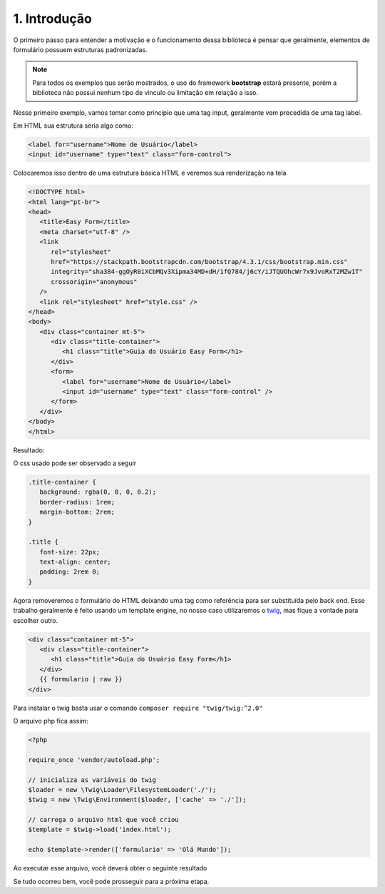 =============
1. Introdução
=============

O primeiro passo para entender a motivação e o funcionamento dessa biblioteca é pensar que
geralmente, elementos de formulário possuem estruturas padronizadas.

.. note::

   Para todos os exemplos que serão mostrados, o uso do framework **bootstrap** estará presente,
   porém a biblioteca não possui nenhum tipo de vinculo ou limitação em relação a isso.

Nesse primeiro exemplo, vamos tomar como principio que uma tag input, geralmente vem precedida
de uma tag label.

Em HTML sua estrutura seria algo como:

.. code-block:: html

   <label for="username">Nome de Usuário</label>
   <input id="username" type="text" class="form-control">

Colocaremos isso dentro de uma estrutura básica HTML e veremos sua renderização na tela

.. code-block:: html

   <!DOCTYPE html>
   <html lang="pt-br">
   <head>
      <title>Easy Form</title>
      <meta charset="utf-8" />
      <link
         rel="stylesheet"
         href="https://stackpath.bootstrapcdn.com/bootstrap/4.3.1/css/bootstrap.min.css"
         integrity="sha384-ggOyR0iXCbMQv3Xipma34MD+dH/1fQ784/j6cY/iJTQUOhcWr7x9JvoRxT2MZw1T"
         crossorigin="anonymous"
      />
      <link rel="stylesheet" href="style.css" />
   </head>
   <body>
      <div class="container mt-5">
         <div class="title-container">
            <h1 class="title">Guia do Usuário Easy Form</h1>
         </div>
         <form>
            <label for="username">Nome de Usuário</label>
            <input id="username" type="text" class="form-control" />
         </form>
      </div>
   </body>
   </html>

Resultado:

.. raw:: html

   <div class="container mb-4">
      <div class="title-container">
         <h1 class="title">Guia do Usuário Easy Form</h1>
      </div>
      <form>
         <label for="username">Nome de Usuário</label>
         <input id="username" type="text" class="form-control" />
      </form>
   </div>

O css usado pode ser observado a seguir

.. code:: css

   .title-container {
      background: rgba(0, 0, 0, 0.2);
      border-radius: 1rem;
      margin-bottom: 2rem;
   }

   .title {
      font-size: 22px;
      text-align: center;
      padding: 2rem 0;
   }


Agora removeremos o formulário do HTML deixando uma tag como referência para ser substituída pelo back end.
Esse trabalho geralmente é feito usando um template engine, no nosso caso utilizaremos o twig_, mas fique a 
vontade para escolher outro.

.. code:: html

   <div class="container mt-5">
      <div class="title-container">
         <h1 class="title">Guia do Usuário Easy Form</h1>
      </div>
      {{ formulario | raw }}
   </div>

Para instalar o twig basta usar o comando ``composer require "twig/twig:^2.0"``

O arquivo php fica assim:

.. code:: php

   <?php

   require_once 'vendor/autoload.php';

   // inicializa as variáveis do twig
   $loader = new \Twig\Loader\FilesystemLoader('./');
   $twig = new \Twig\Environment($loader, ['cache' => './']);

   // carrega o arquivo html que você criou
   $template = $twig->load('index.html');

   echo $template->render(['formulario' => 'Olá Mundo']);

Ao executar esse arquivo, você deverá obter o seguinte resultado

.. raw:: html

   <div class="container mb-4">
      <div class="title-container">
         <h1 class="title">Guia do Usuário Easy Form</h1>
      </div>
      Olá Mundo
   </div>

Se tudo ocorreu bem, você pode prosseguir para a próxima etapa.

.. _twig: https://twig.symfony.com/

